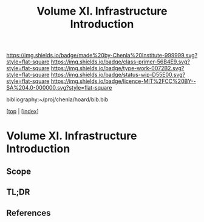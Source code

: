 #   -*- mode: org; fill-column: 60 -*-

#+TITLE: Volume XI. Infrastructure Introduction
#+STARTUP: showall
#+TOC: headlines 4
#+PROPERTY: filename

[[https://img.shields.io/badge/made%20by-Chenla%20Institute-999999.svg?style=flat-square]] 
[[https://img.shields.io/badge/class-primer-56B4E9.svg?style=flat-square]]
[[https://img.shields.io/badge/type-work-0072B2.svg?style=flat-square]]
[[https://img.shields.io/badge/status-wip-D55E00.svg?style=flat-square]]
[[https://img.shields.io/badge/licence-MIT%2FCC%20BY--SA%204.0-000000.svg?style=flat-square]]

bibliography:~/proj/chenla/hoard/bib.bib

[[[../../index.org][top]] | [[[./index.org][index]]]


* Volume XI. Infrastructure Introduction
:PROPERTIES:
:CUSTOM_ID:
:Name:     /home/deerpig/proj/chenla/warp/11/intro.org
:Created:  2018-04-30T20:47@Prek Leap (11.642600N-104.919210W)
:ID:       4e8d7fda-ee2a-4a2f-9c3a-929caff6e1ee
:VER:      578368094.905205042
:GEO:      48P-491193-1287029-15
:BXID:     proj:GWA6-3885
:Class:    primer
:Type:     work
:Status:   wip
:Licence:  MIT/CC BY-SA 4.0
:END:

** Scope
** TL;DR
** References


